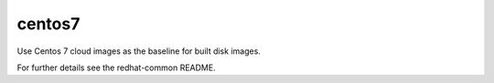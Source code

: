 =======
centos7
=======
Use Centos 7 cloud images as the baseline for built disk images.

For further details see the redhat-common README.
